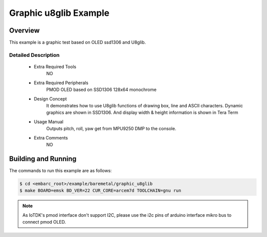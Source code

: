.. _example_graphic_u8glib:

Graphic u8glib Example
######################


Overview
********

This example is a graphic test based on OLED ssd1306 and U8glib.


Detailed Description
====================
 * Extra Required Tools
    NO

 * Extra Required Peripherals
    PMOD OLED based on SSD1306 128x64 monochrome

 * Design Concept
    It demonstrates how to use U8glib functions of drawing box, line and ASCII characters. Dynamic graphics are shown in SSD1306.
    And display width & height information is shown in Tera Term

 * Usage Manual
    Outputs pitch, roll, yaw get from MPU9250 DMP to the console.

 * Extra Comments
    NO

Building and Running
********************

The commands to run this example are as follows:

.. code-block:: console

    $ cd <embarc_root>/example/baremetal/graphic_u8glib
    $ make BOARD=emsk BD_VER=22 CUR_CORE=arcem7d TOOLCHAIN=gnu run

.. note:: As IoTDK's pmod interface don't support I2C, please use the i2c pins of arduino interface 	mikro bus to connect pmod OLED.

